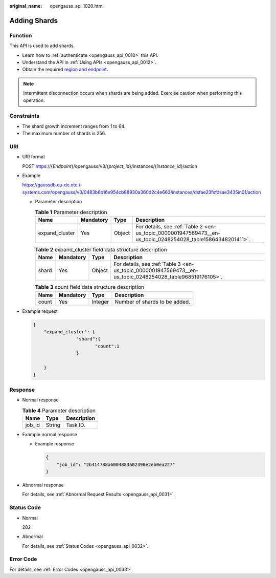 :original_name: opengauss_api_1020.html

.. _opengauss_api_1020:

Adding Shards
=============

Function
--------

This API is used to add shards.

-  Learn how to :ref:`authenticate <opengauss_api_0010>` this API.
-  Understand the API in :ref:`Using APIs <opengauss_api_0012>`.
-  Obtain the required `region and endpoint <https://docs.otc.t-systems.com/regions-and-endpoints/index.html>`__.

.. note::

   Intermittent disconnection occurs when shards are being added. Exercise caution when performing this operation.

Constraints
-----------

-  The shard growth increment ranges from 1 to 64.
-  The maximum number of shards is 256.

URI
---

-  URI format

   POST https://{*Endpoint*}/opengauss/v3/{*project_id*}/instances/{*instance_id*}/action

-  Example

   https://gaussdb.eu-de.otc.t-systems.com/opengauss/v3/0483b6b16e954cb88930a360d2c4e663/instances/dsfae23fsfdsae3435in01/action

   -  Parameter description

      .. table:: **Table 1** Parameter description

         +----------------+-----------+--------+-------------------------------------------------------------------------------------------------------------+
         | Name           | Mandatory | Type   | Description                                                                                                 |
         +================+===========+========+=============================================================================================================+
         | expand_cluster | Yes       | Object | For details, see :ref:`Table 2 <en-us_topic_0000001947569473__en-us_topic_0248254028_table15864348201411>`. |
         +----------------+-----------+--------+-------------------------------------------------------------------------------------------------------------+

      .. _en-us_topic_0000001947569473__en-us_topic_0248254028_table15864348201411:

      .. table:: **Table 2** expand_cluster field data structure description

         +-------+-----------+--------+-----------------------------------------------------------------------------------------------------------+
         | Name  | Mandatory | Type   | Description                                                                                               |
         +=======+===========+========+===========================================================================================================+
         | shard | Yes       | Object | For details, see :ref:`Table 3 <en-us_topic_0000001947569473__en-us_topic_0248254028_table968519176105>`. |
         +-------+-----------+--------+-----------------------------------------------------------------------------------------------------------+

      .. _en-us_topic_0000001947569473__en-us_topic_0248254028_table968519176105:

      .. table:: **Table 3** count field data structure description

         ===== ========= ======= =============================
         Name  Mandatory Type    Description
         ===== ========= ======= =============================
         count Yes       Integer Number of shards to be added.
         ===== ========= ======= =============================

-  Example request

   .. code-block:: text

      {
          "expand_cluster": {
                      "shard":{
                             "count":1
                      }

          }
      }

Response
--------

-  Normal response

   .. table:: **Table 4** Parameter description

      ====== ====== ===========
      Name   Type   Description
      ====== ====== ===========
      job_id String Task ID.
      ====== ====== ===========

-  Example normal response

   -  Example response

      .. code-block:: text

         {
             "job_id": "2b414788a6004883a02390e2eb0ea227"
         }

-  Abnormal response

   For details, see :ref:`Abnormal Request Results <opengauss_api_0031>`.

Status Code
-----------

-  Normal

   202

-  Abnormal

   For details, see :ref:`Status Codes <opengauss_api_0032>`.

Error Code
----------

For details, see :ref:`Error Codes <opengauss_api_0033>`.
